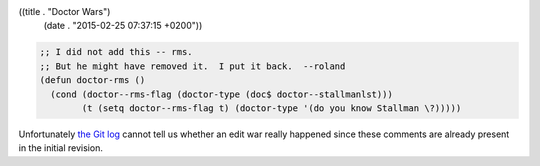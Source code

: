 ((title . "Doctor Wars")
 (date . "2015-02-25 07:37:15 +0200"))

.. code:: elisp

    ;; I did not add this -- rms.
    ;; But he might have removed it.  I put it back.  --roland
    (defun doctor-rms ()
      (cond (doctor--rms-flag (doctor-type (doc$ doctor--stallmanlst)))
            (t (setq doctor--rms-flag t) (doctor-type '(do you know Stallman \?)))))

Unfortunately `the Git log`_ cannot tell us whether an edit war really
happened since these comments are already present in the initial
revision.

.. _the Git log: http://git.savannah.gnu.org/cgit/emacs.git/tree/lisp/play/doctor.el?id=7e09ef09a479731d01b1ca46e94ddadd73ac98e3#n1597
